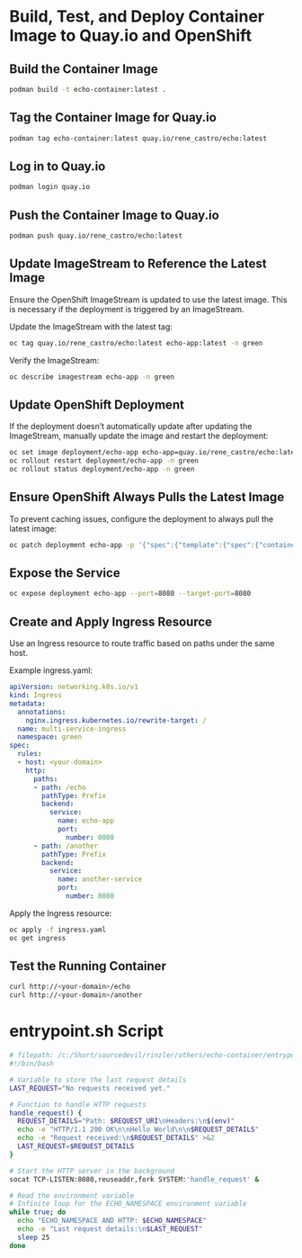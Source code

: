 * Build, Test, and Deploy Container Image to Quay.io and OpenShift

** Build the Container Image
   #+BEGIN_SRC sh
   podman build -t echo-container:latest .
   #+END_SRC

** Tag the Container Image for Quay.io
   #+BEGIN_SRC sh
   podman tag echo-container:latest quay.io/rene_castro/echo:latest
   #+END_SRC

** Log in to Quay.io
   #+BEGIN_SRC sh
   podman login quay.io
   #+END_SRC

** Push the Container Image to Quay.io
   #+BEGIN_SRC sh
   podman push quay.io/rene_castro/echo:latest
   #+END_SRC

** Update ImageStream to Reference the Latest Image
   Ensure the OpenShift ImageStream is updated to use the latest image. This is necessary if the deployment is triggered by an ImageStream.

   Update the ImageStream with the latest tag:
   #+BEGIN_SRC sh
   oc tag quay.io/rene_castro/echo:latest echo-app:latest -n green
   #+END_SRC

   Verify the ImageStream:
   #+BEGIN_SRC sh
   oc describe imagestream echo-app -n green
   #+END_SRC

** Update OpenShift Deployment
   If the deployment doesn’t automatically update after updating the ImageStream, manually update the image and restart the deployment:

   #+BEGIN_SRC sh
   oc set image deployment/echo-app echo-app=quay.io/rene_castro/echo:latest --record -n green
   oc rollout restart deployment/echo-app -n green
   oc rollout status deployment/echo-app -n green
   #+END_SRC

** Ensure OpenShift Always Pulls the Latest Image
   To prevent caching issues, configure the deployment to always pull the latest image:

   #+BEGIN_SRC sh
   oc patch deployment echo-app -p '{"spec":{"template":{"spec":{"containers":[{"name":"echo-app","imagePullPolicy":"Always"}]}}}}' -n green
   #+END_SRC

** Expose the Service
   #+BEGIN_SRC sh
   oc expose deployment echo-app --port=8080 --target-port=8080
   #+END_SRC

** Create and Apply Ingress Resource
   Use an Ingress resource to route traffic based on paths under the same host.

   Example ingress.yaml:
   #+BEGIN_SRC yaml
   apiVersion: networking.k8s.io/v1
   kind: Ingress
   metadata:
     annotations:
       nginx.ingress.kubernetes.io/rewrite-target: /
     name: multi-service-ingress
     namespace: green
   spec:
     rules:
     - host: <your-domain>
       http:
         paths:
         - path: /echo
           pathType: Prefix
           backend:
             service:
               name: echo-app
               port:
                 number: 8080
         - path: /another
           pathType: Prefix
           backend:
             service:
               name: another-service
               port:
                 number: 8080
   #+END_SRC

   Apply the Ingress resource:
   #+BEGIN_SRC sh
   oc apply -f ingress.yaml
   oc get ingress
   #+END_SRC

** Test the Running Container
   #+BEGIN_SRC sh
   curl http://<your-domain>/echo
   curl http://<your-domain>/another
   #+END_SRC

* entrypoint.sh Script
   #+BEGIN_SRC bash
   # filepath: /c:/Short/sourcedevil/rinzler/others/echo-container/entrypoint.sh
   #!/bin/bash

   # Variable to store the last request details
   LAST_REQUEST="No requests received yet."

   # Function to handle HTTP requests
   handle_request() {
     REQUEST_DETAILS="Path: $REQUEST_URI\nHeaders:\n$(env)"
     echo -e "HTTP/1.1 200 OK\n\nHello World\n\n$REQUEST_DETAILS"
     echo -e "Request received:\n$REQUEST_DETAILS" >&2
     LAST_REQUEST=$REQUEST_DETAILS
   }

   # Start the HTTP server in the background
   socat TCP-LISTEN:8080,reuseaddr,fork SYSTEM:'handle_request' &

   # Read the environment variable
   # Infinite loop for the ECHO_NAMESPACE environment variable
   while true; do
     echo "ECHO_NAMESPACE AND HTTP: $ECHO_NAMESPACE"
     echo -e "Last request details:\n$LAST_REQUEST"
     sleep 25
   done
   #+END_SRC
